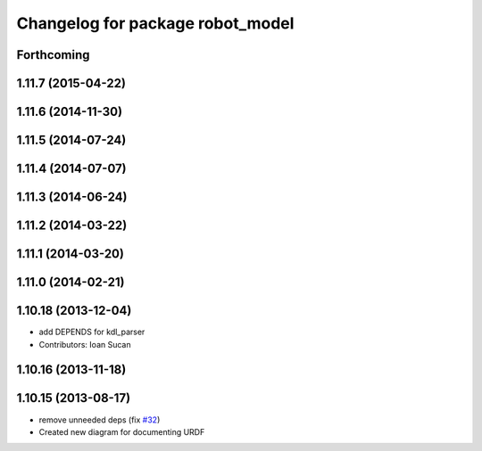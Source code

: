 ^^^^^^^^^^^^^^^^^^^^^^^^^^^^^^^^^
Changelog for package robot_model
^^^^^^^^^^^^^^^^^^^^^^^^^^^^^^^^^

Forthcoming
-----------

1.11.7 (2015-04-22)
-------------------

1.11.6 (2014-11-30)
-------------------

1.11.5 (2014-07-24)
-------------------

1.11.4 (2014-07-07)
-------------------

1.11.3 (2014-06-24)
-------------------

1.11.2 (2014-03-22)
-------------------

1.11.1 (2014-03-20)
-------------------

1.11.0 (2014-02-21)
-------------------

1.10.18 (2013-12-04)
--------------------
* add DEPENDS for kdl_parser
* Contributors: Ioan Sucan

1.10.16 (2013-11-18)
--------------------

1.10.15 (2013-08-17)
--------------------
* remove unneeded deps (fix `#32 <https://github.com/ros/robot_model/issues/32>`_)
* Created new diagram for documenting URDF
